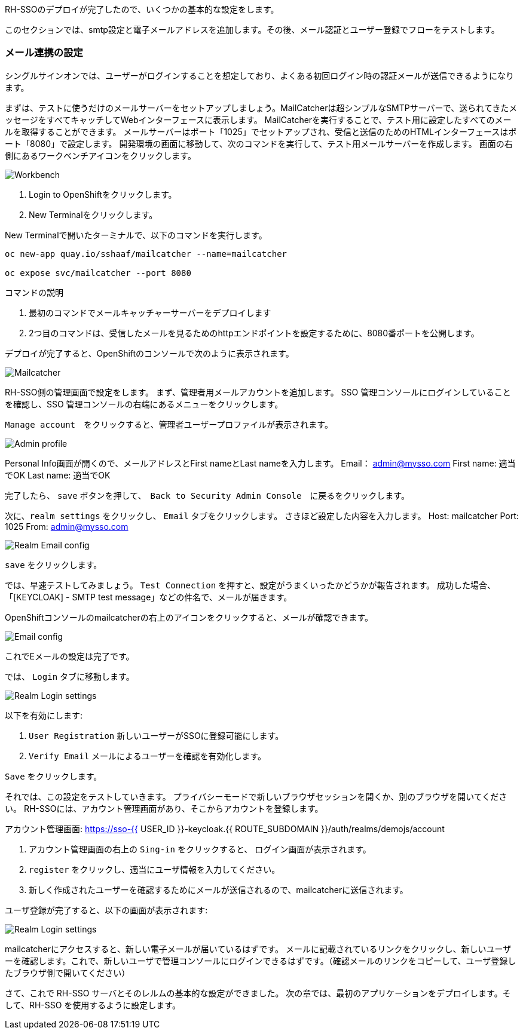 [#server-setup]
RH-SSOのデプロイが完了したので、いくつかの基本的な設定をします。

このセクションでは、smtp設定と電子メールアドレスを追加します。その後、メール認証とユーザー登録でフローをテストします。

[#email-integration]
=== メール連携の設定

シングルサインオンでは、ユーザーがログインすることを想定しており、よくある初回ログイン時の認証メールが送信できるようになります。

まずは、テストに使うだけのメールサーバーをセットアップしましょう。MailCatcherは超シンプルなSMTPサーバーで、送られてきたメッセージをすべてキャッチしてWebインターフェースに表示します。
MailCatcherを実行することで、テスト用に設定したすべてのメールを取得することができます。
メールサーバーはポート「1025」でセットアップされ、受信と送信のためのHTMLインターフェースはポート「8080」で設定します。
開発環境の画面に移動して、次のコマンドを実行して、テスト用メールサーバーを作成します。
画面の右側にあるワークベンチアイコンをクリックします。

image::crw_right_workbench.png[Workbench]

<1> Login to OpenShiftをクリックします。

<2> New Terminalをクリックします。

New Terminalで開いたターミナルで、以下のコマンドを実行します。

[source,bash,role="copypaste"]
----
oc new-app quay.io/sshaaf/mailcatcher --name=mailcatcher

oc expose svc/mailcatcher --port 8080
----

コマンドの説明

<1> 最初のコマンドでメールキャッチャーサーバーをデプロイします

<2> 2つ目のコマンドは、受信したメールを見るためのhttpエンドポイントを設定するために、8080番ポートを公開します。

デプロイが完了すると、OpenShiftのコンソールで次のように表示されます。

image::OpenShift_mailcatcherinstalled.png[Mailcatcher]

RH-SSO側の管理画面で設定をします。
まず、管理者用メールアカウントを追加します。
SSO 管理コンソールにログインしていることを確認し、SSO 管理コンソールの右端にあるメニューをクリックします。

`Manage account`　をクリックすると、管理者ユーザープロファイルが表示されます。

image::sso_adminprofile.png[Admin profile]

Personal Info画面が開くので、メールアドレスとFirst nameとLast nameを入力します。
Email： admin@mysso.com
First name:  適当でOK
Last name: 適当でOK

完了したら、 `save` ボタンを押して、　`Back to Security Admin Console`　に戻るをクリックします。

次に、`realm settings` をクリックし、 `Email` タブをクリックします。
さきほど設定した内容を入力します。
Host: mailcatcher
Port: 1025
From: admin@mysso.com

image::sso_adminemailconfig.png[Realm Email config]

`save` をクリックします。

では、早速テストしてみましょう。
`Test Connection` を押すと、設定がうまくいったかどうかが報告されます。
成功した場合、「[KEYCLOAK] - SMTP test message」などの件名で、メールが届きます。

OpenShiftコンソールのmailcatcherの右上のアイコンをクリックすると、メールが確認できます。

image::mailcatcher_ui.png[Email config]

これでEメールの設定は完了です。

では、 `Login` タブに移動します。

image::sso_adminloginconfig.png[Realm Login settings]

以下を有効にします:

1. `User Registration` 新しいユーザーがSSOに登録可能にします。

2. `Verify Email` メールによるユーザーを確認を有効化します。

`Save` をクリックします。

それでは、この設定をテストしていきます。
プライバシーモードで新しいブラウザセッションを開くか、別のブラウザを開いてください。
RH-SSOには、アカウント管理画面があり、そこからアカウントを登録します。

アカウント管理画面: https://sso-{{ USER_ID }}-keycloak.{{ ROUTE_SUBDOMAIN }}/auth/realms/demojs/account

<1> アカウント管理画面の右上の `Sing-in` をクリックすると、 ログイン画面が表示されます。

<2> `register` をクリックし、適当にユーザ情報を入力してください。

<3> 新しく作成されたユーザーを確認するためにメールが送信されるので、mailcatcherに送信されます。

ユーザ登録が完了すると、以下の画面が表示されます:

image::sso_adminemailverify.png[Realm Login settings]

mailcatcherにアクセスすると、新しい電子メールが届いているはずです。
メールに記載されているリンクをクリックし、新しいユーザーを確認します。これで、新しいユーザで管理コンソールにログインできるはずです。（確認メールのリンクをコピーして、ユーザ登録したブラウザ側で開いてください）

さて、これで RH-SSO サーバとそのレルムの基本的な設定ができました。
次の章では、最初のアプリケーションをデプロイします。そして、RH-SSO を使用するように設定します。
